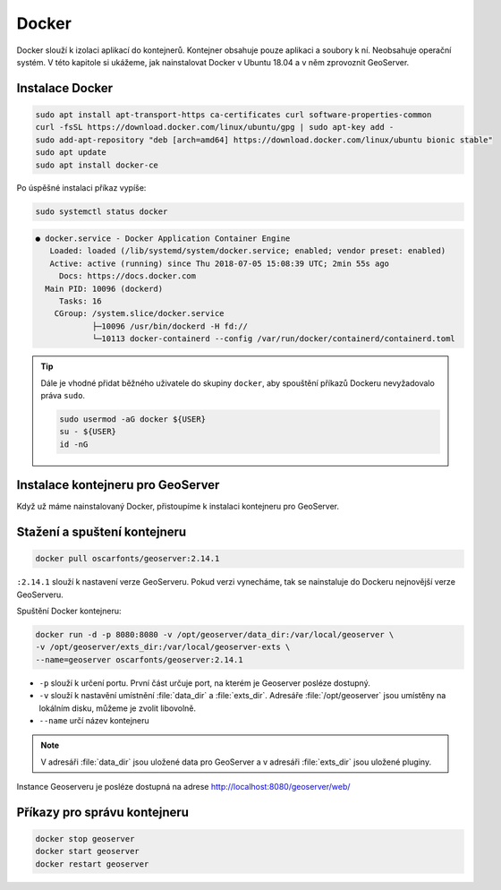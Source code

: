 .. |aplikace_ikona| image:: images/aplikace_ikona.png
   :width: 1.5em

.. _label: instalace-docker

.. index::
   single: Docker
   see: Docker; Instalace

Docker
------

Docker slouží k izolaci aplikací do kontejnerů. Kontejner obsahuje
pouze aplikaci a soubory k ní. Neobsahuje operační systém. V této
kapitole si ukážeme, jak nainstalovat Docker v Ubuntu 18.04 a v něm
zprovoznit GeoServer.

Instalace Docker
================
               
.. code-block:: bash
      
	sudo apt install apt-transport-https ca-certificates curl software-properties-common
	curl -fsSL https://download.docker.com/linux/ubuntu/gpg | sudo apt-key add -
	sudo add-apt-repository "deb [arch=amd64] https://download.docker.com/linux/ubuntu bionic stable"
	sudo apt update
	sudo apt install docker-ce

Po úspěšné instalaci příkaz vypíše:

.. code-block:: bash

   sudo systemctl status docker
                

.. code-block:: bash

	● docker.service - Docker Application Container Engine
	   Loaded: loaded (/lib/systemd/system/docker.service; enabled; vendor preset: enabled)
	   Active: active (running) since Thu 2018-07-05 15:08:39 UTC; 2min 55s ago
	     Docs: https://docs.docker.com
	  Main PID: 10096 (dockerd)
	     Tasks: 16
   	    CGroup: /system.slice/docker.service
           	    ├─10096 /usr/bin/dockerd -H fd://
          	    └─10113 docker-containerd --config /var/run/docker/containerd/containerd.toml

.. tip::                    
   Dále je vhodné přidat běžného uživatele do skupiny ``docker``, aby
   spouštění příkazů Dockeru nevyžadovalo práva ``sudo``.

   .. code-block:: bash

	sudo usermod -aG docker ${USER}
	su - ${USER}
	id -nG
   
Instalace kontejneru pro GeoServer
==================================

Když už máme nainstalovaný Docker, přistoupíme k instalaci kontejneru
pro GeoServer.

Stažení a spuštení kontejneru
=============================

.. code-block:: bash

	docker pull oscarfonts/geoserver:2.14.1

``:2.14.1`` slouží k nastavení verze GeoServeru. Pokud verzi
vynecháme, tak se nainstaluje do Dockeru nejnovější verze GeoServeru.

Spuštění Docker kontejneru:

.. code-block:: bash

	docker run -d -p 8080:8080 -v /opt/geoserver/data_dir:/var/local/geoserver \
        -v /opt/geoserver/exts_dir:/var/local/geoserver-exts \
        --name=geoserver oscarfonts/geoserver:2.14.1

* ``-p`` slouží k určení portu. První část určuje port, na kterém je
  Geoserver posléze dostupný.

* ``-v`` slouží k nastavění umístnění :file:`data_dir` a
  :file:`exts_dir`. Adresáře :file:`/opt/geoserver` jsou umístěny na
  lokálním disku, můžeme je zvolit libovolně.

* ``--name`` určí název kontejneru

.. note::
   V adresáři :file:`data_dir` jsou uložené data pro GeoServer a v
   adresáři :file:`exts_dir` jsou uložené pluginy.

Instance Geoserveru je posléze dostupná na adrese http://localhost:8080/geoserver/web/

Příkazy pro správu kontejneru
=============================

.. code-block:: bash

	docker stop geoserver
	docker start geoserver
	docker restart geoserver
